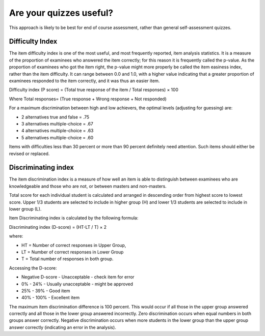 Are your quizzes useful?
===========================


This approach is likely to be best for end of course assessment, rather than 
general self-assessment quizzes.


Difficulty Index
--------------------

The item difficulty index is one of the most useful, and most frequently 
reported, item analysis statistics. It is a measure of the proportion of 
examinees who answered the item correctly; for this reason it is frequently 
called the p-value. As the proportion of examinees who got the item right, the 
p-value might more properly be called the item easiness index, rather than the 
item difficulty. It can range between 0.0 and 1.0, with a higher value 
indicating that a greater proportion of examinees responded to the item 
correctly, and it was thus an easier item.

Difficulty index (P score) = (Total true response of the item / Total responses) × 100

Where Total responses= (True response + Wrong response + Not responded)

For a maximum discrimination between high and low achievers, the optimal levels
(adjusting for guessing) are: 

* 2 alternatives true and false = .75
* 3 alternatives multiple-choice = .67
* 4 alternatives multiple-choice = .63
* 5 alternatives multiple-choice = .60

Items with difficulties less than 30 percent or more than 90 percent 
definitely need attention. Such items should either be revised or replaced. 

Discriminating index
----------------------

The item discrimination index is a measure of how well an item is able to 
distinguish between examinees who are knowledgeable and those who are not, or 
between masters and non-masters.

Total score for each individual student is calculated and arranged in 
descending order from highest score to lowest score. Upper 1/3 students are 
selected to include in higher group (H) and lower 1/3 students are selected to 
include in lower group (L). 

Item Discriminating index is calculated by the following formula:

Discriminating index (D-score) = (HT-LT / T) × 2

where:

* HT = Number of correct responses in Upper Group,
* LT = Number of correct responses in Lower Group
* T = Total number of responses in both group.

Accessing the D-score:

* Negative D-score - Unacceptable - check item for error
* 0% - 24% - Usually unacceptable - might be approved
* 25% - 39% - Good item
* 40% - 100% - Excellent item

The maximum item discrimination difference is 100 percent. This would occur if 
all those in the upper group answered correctly and all those in the lower 
group answered incorrectly. Zero discrimination occurs when equal numbers in 
both groups answer correctly. Negative discrimination occurs when more students 
in the lower group than the upper group answer correctly (indicating an error in
the analysis).
